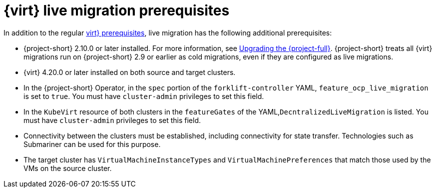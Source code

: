 // Module included in the following assemblies:
//
// * documentation/doc-Migration_Toolkit_for_Virtualization/master.adoc

:_content-type: REFERENCE
[id="cnv-cnv-live-prerequisites_{context}"]
= {virt} live migration prerequisites

[role="_abstract"]
In addition to the regular xref:cnv-prerequisites_mtv[virt} prerequisites], live migration has the following additional prerequisites:

* {project-short} 2.10.0 or later installed. For more information, see xref:upgrading-mtv-ui_mtv[Upgrading the {project-full}]. {project-short} treats all {virt} migrations run on {project-short} 2.9 or earlier as cold migrations, even if they are configured as live migrations.
* {virt} 4.20.0 or later installed on both source and target clusters.
* In the {project-short} Operator, in the `spec` portion of the `forklift-controller` YAML, `feature_ocp_live_migration` is set to `true`. You must have `cluster-admin` privileges to set this field.
* In the `KubeVirt` resource of both clusters in the `featureGates` of the YAML,`DecntralizedLiveMigration` is listed. You must have `cluster-admin` privileges to set this field.
* Connectivity between the clusters must be established, including connectivity for state transfer. Technologies such as Submariner can be used for this purpose.
* The target cluster has `VirtualMachineInstanceTypes` and `VirtualMachinePreferences` that match those used by the VMs on the source cluster.

